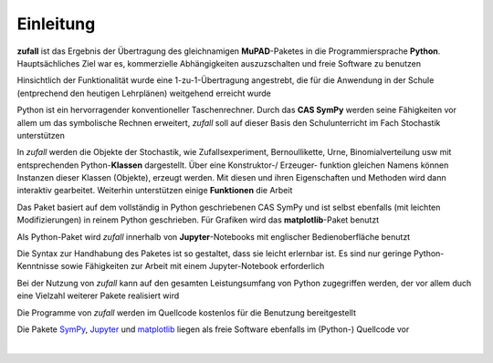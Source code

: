 
Einleitung
==========

**zufall** ist das Ergebnis der Übertragung des gleichnamigen **MuPAD**-Paketes 
in die Programmiersprache **Python**. Hauptsächliches Ziel war es,  
kommerzielle Abhängigkeiten auszuzschalten und freie Software zu benutzen  

Hinsichtlich der Funktionalität wurde eine 1-zu-1-Übertragung angestrebt, 
die für die Anwendung in der Schule (entprechend den heutigen Lehrplänen) 
weitgehend erreicht wurde

Python ist ein hervorragender konventioneller Taschenrechner. Durch das 
**CAS SymPy** werden seine Fähigkeiten vor allem um das symbolische Rechnen 
erweitert, *zufall* soll auf dieser Basis den Schulunterricht im Fach 
Stochastik unterstützen

In *zufall* werden die Objekte der Stochastik, wie Zufallsexperiment,
Bernoullikette, Urne, Binomialverteilung usw mit  	
entsprechenden Python-**Klassen** dargestellt. Über eine Konstruktor-/
Erzeuger-		
funktion gleichen Namens können Instanzen dieser Klassen (Objekte), erzeugt
werden. Mit diesen und ihren Eigenschaften und Methoden wird dann interaktiv 
gearbeitet. Weiterhin unterstützen einige **Funktionen** die Arbeit
		
Das Paket basiert auf dem vollständig in Python geschriebenen CAS SymPy und
ist selbst ebenfalls (mit leichten Modifizierungen) in reinem Python 
geschrieben. Für Grafiken wird das **matplotlib**-Paket benutzt
		
Als Python-Paket wird *zufall* innerhalb von **Jupyter**-Notebooks mit 
englischer Bedienoberfläche benutzt

Die Syntax zur Handhabung des Paketes ist so gestaltet, dass sie leicht  
erlernbar ist. Es sind nur geringe Python-Kenntnisse sowie Fähigkeiten zur  
Arbeit mit einem Jupyter-Notebook erforderlich
 
Bei der Nutzung von *zufall* kann auf den gesamten Leistungsumfang von Python 
zugegriffen werden, der vor allem duch eine Vielzahl weiterer Pakete 
realisiert wird	
   
Die Programme von *zufall* werden im Quellcode kostenlos für die Benutzung 
bereitgestellt 

Die Pakete `SymPy`_, `Jupyter`_ und `matplotlib`_ liegen   als freie 
Software ebenfalls im (Python-) Quellcode vor
   
.. _SymPy: https://www.sympy.org 

.. _Jupyter: http://jupyter.org   

.. _matplotlib: https://matplotlib.org   
  
|

